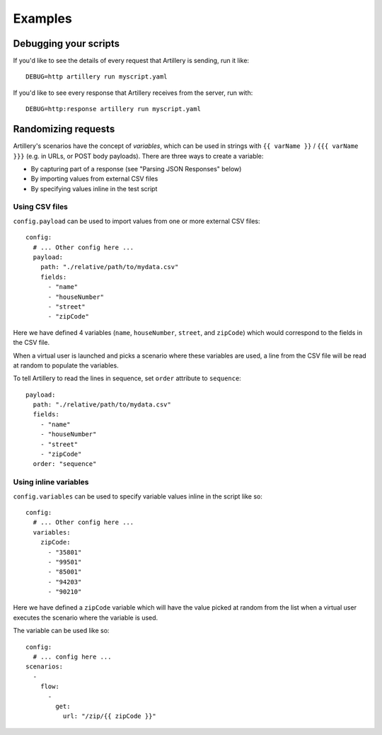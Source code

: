 Examples
********

Debugging your scripts
######################

If you'd like to see the details of every request that Artillery is sending, run it like:
::

  DEBUG=http artillery run myscript.yaml


If you'd like to see every response that Artillery receives from the server, run with:
::

  DEBUG=http:response artillery run myscript.yaml

Randomizing requests
####################

Artillery's scenarios have the concept of *variables*, which can be used in strings with ``{{ varName }}`` / ``{{{ varName }}}`` (e.g. in URLs, or POST body payloads). There are three ways to create a variable:

- By capturing part of a response (see "Parsing JSON Responses" below)
- By importing values from external CSV files
- By specifying values inline in the test script

Using CSV files
~~~~~~~~~~~~~~~

``config.payload`` can be used to import values from one or more external CSV files:
::

  config:
    # ... Other config here ...
    payload:
      path: "./relative/path/to/mydata.csv"
      fields:
        - "name"
        - "houseNumber"
        - "street"
        - "zipCode"


Here we have defined 4 variables (``name``, ``houseNumber``, ``street``, and ``zipCode``) which would correspond to the fields in the CSV file.

When a virtual user is launched and picks a scenario where these variables are used, a line from the CSV file will be read at random to populate the variables.

To tell Artillery to read the lines in sequence, set ``order`` attribute to ``sequence``:
::

  payload:
    path: "./relative/path/to/mydata.csv"
    fields:
      - "name"
      - "houseNumber"
      - "street"
      - "zipCode"
    order: "sequence"

Using inline variables
~~~~~~~~~~~~~~~~~~~~~~

``config.variables`` can be used to specify variable values inline in the script like so:
::

  config:
    # ... Other config here ...
    variables:
      zipCode:
        - "35801"
        - "99501"
        - "85001"
        - "94203"
        - "90210"


Here we have defined a ``zipCode`` variable which will have the value picked at random from the list when a virtual user executes the scenario where the variable is used.

The variable can be used like so:
::

  config:
    # ... config here ...
  scenarios:
    -
      flow:
        -
          get:
            url: "/zip/{{ zipCode }}"
